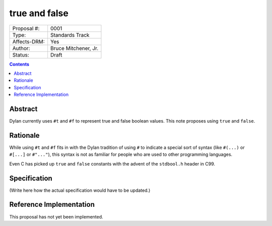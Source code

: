 **************
true and false
**************

===============  =============================================
Proposal #:      0001
Type:            Standards Track
Affects-DRM:     Yes
Author:          Bruce Mitchener, Jr.
Status:          Draft
===============  =============================================

.. contents:: Contents
   :local:


Abstract
========

Dylan currently uses ``#t`` and ``#f`` to represent true and false
boolean values. This note proposes using ``true`` and ``false``.


Rationale
=========

While using ``#t`` and ``#f`` fits in with the Dylan tradition of using
``#`` to indicate a special sort of syntax (like ``#(...)`` or ``#[...]``
or ``#"..."``), this syntax is not as familiar for people who are used
to other programming languages.

Even C has picked up ``true`` and ``false`` constants with the advent of
the ``stdbool.h`` header in C99.


Specification
=============

(Write here how the actual specification would have to be updated.)

Reference Implementation
========================

This proposal has not yet been implemented.
